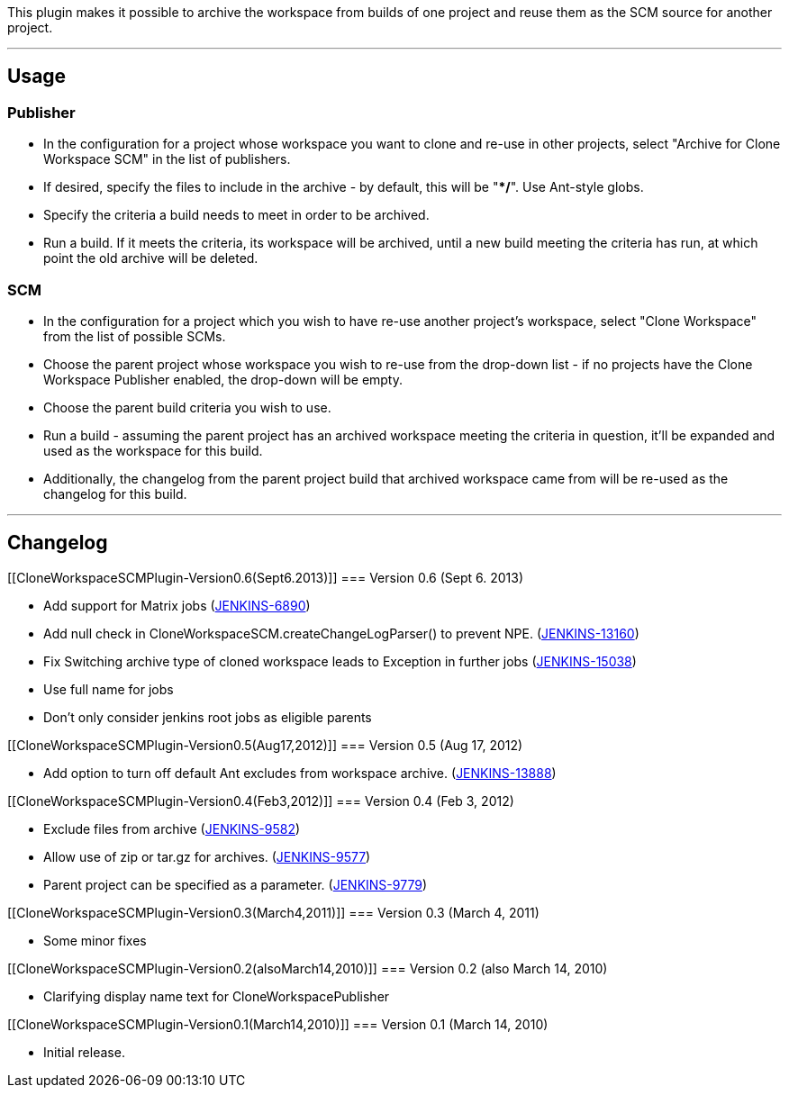 This plugin makes it possible to archive the workspace from builds of
one project and reuse them as the SCM source for another project.

'''''

[[CloneWorkspaceSCMPlugin-Usage]]
== Usage

[[CloneWorkspaceSCMPlugin-Publisher]]
=== Publisher

* In the configuration for a project whose workspace you want to clone
and re-use in other projects, select "Archive for Clone Workspace SCM"
in the list of publishers.
* If desired, specify the files to include in the archive - by default,
this will be "**/*". Use Ant-style globs.
* Specify the criteria a build needs to meet in order to be archived.
* Run a build. If it meets the criteria, its workspace will be archived,
until a new build meeting the criteria has run, at which point the old
archive will be deleted.

[[CloneWorkspaceSCMPlugin-SCM]]
=== SCM

* In the configuration for a project which you wish to have re-use
another project's workspace, select "Clone Workspace" from the list of
possible SCMs.
* Choose the parent project whose workspace you wish to re-use from the
drop-down list - if no projects have the Clone Workspace Publisher
enabled, the drop-down will be empty.
* Choose the parent build criteria you wish to use.
* Run a build - assuming the parent project has an archived workspace
meeting the criteria in question, it'll be expanded and used as the
workspace for this build.
* Additionally, the changelog from the parent project build that
archived workspace came from will be re-used as the changelog for this
build.

'''''

[[CloneWorkspaceSCMPlugin-Changelog]]
== Changelog

[[CloneWorkspaceSCMPlugin-Version0.6(Sept6.2013)]]
=== Version 0.6 (Sept 6. 2013)

* Add support for Matrix jobs
(https://issues.jenkins-ci.org/browse/JENKINS-6890[JENKINS-6890])
* Add null check in CloneWorkspaceSCM.createChangeLogParser() to prevent
NPE. (https://issues.jenkins-ci.org/browse/JENKINS-13160[JENKINS-13160])
* Fix Switching archive type of cloned workspace leads to Exception in
further jobs
(https://issues.jenkins-ci.org/browse/JENKINS-15038[JENKINS-15038])
* Use full name for jobs
* Don't only consider jenkins root jobs as eligible parents

[[CloneWorkspaceSCMPlugin-Version0.5(Aug17,2012)]]
=== Version 0.5 (Aug 17, 2012)

* Add option to turn off default Ant excludes from workspace archive.
(https://issues.jenkins-ci.org/browse/JENKINS-13888[JENKINS-13888])

[[CloneWorkspaceSCMPlugin-Version0.4(Feb3,2012)]]
=== Version 0.4 (Feb 3, 2012)

* Exclude files from archive
(https://issues.jenkins-ci.org/browse/JENKINS-9582[JENKINS-9582])
* Allow use of zip or tar.gz for archives.
(https://issues.jenkins-ci.org/browse/JENKINS-9577[JENKINS-9577])
* Parent project can be specified as a parameter.
(https://issues.jenkins-ci.org/browse/JENKINS-9779[JENKINS-9779])

[[CloneWorkspaceSCMPlugin-Version0.3(March4,2011)]]
=== Version 0.3 (March 4, 2011)

* Some minor fixes

[[CloneWorkspaceSCMPlugin-Version0.2(alsoMarch14,2010)]]
=== Version 0.2 (also March 14, 2010)

* Clarifying display name text for CloneWorkspacePublisher

[[CloneWorkspaceSCMPlugin-Version0.1(March14,2010)]]
=== Version 0.1 (March 14, 2010)

* Initial release.
